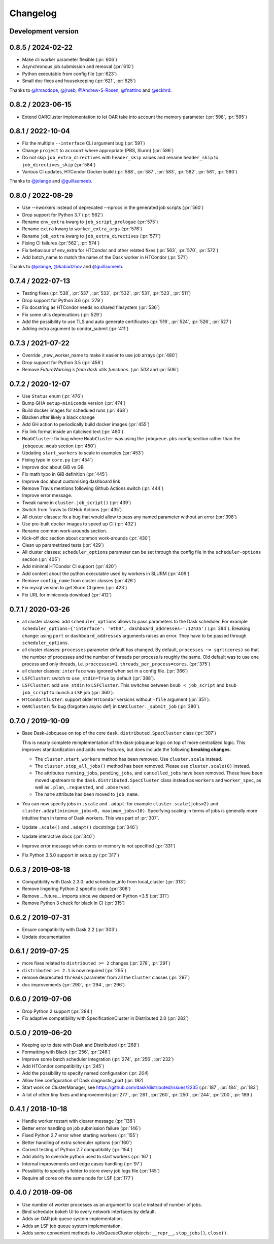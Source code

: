 Changelog
=========

Development version
-------------------

0.8.5 / 2024-02-22
------------------

- Make cli worker parameter flexible (:pr:`606`)
- Asynchronous job submission and removal (:pr:`610`)
- Python executable from config file (:pr:`623`)
- Small doc fixes and housekeeping (:pr:`621`, :pr:`625`)

Thanks to `@hmacdope <https://github.com/hmacdope>`_, `@jrueb <https://github.com/jrueb>`_, 
`@Andrew-S-Rosen <https://github.com/Andrew-S-Rosen>`_, `@fnattino <https://github.com/fnattino>`_
and `@eckhrd <https://github.com/eckhrd>`_.

0.8.2 / 2023-06-15
------------------

- Extend OARCluster implementation to let OAR take into account the memory parameter (:pr:`598`, :pr:`595`)

0.8.1 / 2022-10-04
------------------

- Fix the multiple ``--interface`` CLI argument bug (:pr:`591`)
- Change ``project`` to ``account`` where appropriate (PBS, Slurm) (:pr:`586`)
- Do not skip ``job_extra_directives`` with ``header_skip`` values and rename ``header_skip`` to ``job_directives_skip`` (:pr:`584`)
- Various CI updates, HTCondor Docker build (:pr:`588`, :pr:`587`, :pr:`583`, :pr:`582`, :pr:`581`, :pr:`580`)

Thanks to `@jolange <https://github.com/jolange>`_ and `@guillaumeeb <https://github.com/guillaumeeb>`_.

0.8.0 / 2022-08-29
------------------

- Use --nworkers instead of deprecated --nprocs in the generated job scripts (:pr:`560`)
- Drop support for Python 3.7 (:pr:`562`)
- Rename ``env_extra`` kwarg to ``job_script_prologue`` (:pr:`575`)
- Rename ``extra`` kwarg to ``worker_extra_args`` (:pr:`576`)
- Rename ``job_extra`` kwarg to ``job_extra_directives`` (:pr:`577`)
- Fixing CI failures (:pr:`562`, :pr:`574`)
- Fix behaviour of env_extra for HTCondor and other related fixes (:pr:`563`, :pr:`570`, :pr:`572`)
- Add batch_name to match the name of the Dask worker in HTCondor (:pr:`571`)

Thanks to `@jolange <https://github.com/jolange>`_, `@ikabadzhov <https://github.com/ikabadzhov>`_ and `@guillaumeeb <https://github.com/guillaumeeb>`_.

0.7.4 / 2022-07-13
------------------

- Testing fixes (:pr:`538`, :pr:`537`, :pr:`533`, :pr:`532`, :pr:`531`, :pr:`523`, :pr:`511`)
- Drop support for Python 3.6 (:pr:`279`)
- Fix docstring as HTCondor needs no shared filesystem (:pr:`536`)
- Fix some utils deprecations (:pr:`529`)
- Add the possibility to use TLS and auto generate certificates (:pr:`519`, :pr:`524`, :pr:`526`, :pr:`527`)
- Adding extra argument to condor_submit (:pr:`411`)

0.7.3 / 2021-07-22
------------------

- Override _new_worker_name to make it easier to use job arrays (:pr:`480`)
- Drop support for Python 3.5 (:pr:`456`)
- Remove `FutureWarning`s from dask utils functions. (:pr:`503` and :pr:`506`)

0.7.2 / 2020-12-07
------------------

- Use ``Status`` enum (:pr:`476`)
- Bump GHA ``setup-miniconda`` version (:pr:`474`)
- Build docker images for scheduled runs (:pr:`468`)
- Blacken after likely a black change
- Add GH action to periodically build docker images (:pr:`455`)
- Fix link format inside an italicised text (:pr:`460`)
- ``MoabCluster``: fix bug where ``MoabCluster`` was using the ``jobqueue.pbs``
  config section rather than the ``jobqueue.moab`` section (:pr:`450`)
- Updating ``start_workers`` to scale in examples (:pr:`453`)
- Fixing typo in ``core.py`` (:pr:`454`)
- Improve doc about GiB vs GB
- Fix math typo in GiB definition (:pr:`445`)
- Improve doc about customising dashboard link
- Remove Travis mentions following Github Actions switch (:pr:`444`)
- Improve error message.
- Tweak name in ``cluster.job_script()`` (:pr:`439`)
- Switch from Travis to GitHub Actions (:pr:`435`)
- All cluster classes: fix a bug that would allow to pass any named parameter
  without an error (:pr:`398`)
- Use pre-built docker images to speed up CI (:pr:`432`)
- Rename common work-arounds section.
- Kick-off doc section about common work-arounds (:pr:`430`)
- Clean up parametrized tests (:pr:`429`)
- All cluster classes: ``scheduler_options`` parameter can be set through the
  config file in the ``scheduler-options`` section (:pr:`405`)
- Add minimal HTCondor CI support (:pr:`420`)
- Add content about the python executable used by workers in SLURM (:pr:`409`)
- Remove ``config_name`` from cluster classes (:pr:`426`)
- Fix mysql version to get Slurm CI green (:pr:`423`)
- Fix URL for miniconda download (:pr:`412`)


0.7.1 / 2020-03-26
------------------

- all cluster classes: add ``scheduler_options`` allows to pass parameters to
  the Dask scheduler. For example ``scheduler_options={'interface': 'eth0',
  dashboard_addresses=':12435')`` (:pr:`384`). Breaking change: using ``port``
  or ``dashboard_addresses`` arguments raises an error. They have to be passed
  through ``scheduler_options``.
- all cluster classes: ``processes`` parameter default has changed. By default,
  ``processes ~= sqrt(cores)`` so that the number of processes and the number
  of threads per process is roughly the same. Old default was to use one
  process and only threads, i.e. ``proccesses=1``,
  ``threads_per_process=cores``. (:pr:`375`)
- all cluster classes: ``interface`` was ignored when set in a config file.
  (:pr:`366`)
- ``LSFCluster``: switch to ``use_stdin=True`` by default (:pr:`388`).
- ``LSFCluster``: add ``use_stdin`` to ``LSFCluster``. This switches between
  ``bsub < job_script`` and ``bsub job_script`` to launch a ``LSF`` job
  (:pr:`360`).
- ``HTCondorCluster``: support older ``HTCondor`` versions without ``-file``
  argument (:pr:`351`).
- ``OARCluster``: fix bug (forgotten async def) in ``OARCluster._submit_job`` (:pr:`380`).

0.7.0 / 2019-10-09
------------------

- Base Dask-Jobqueue on top of the core ``dask.distributed.SpecCluster`` class
  (:pr:`307`)

  This is nearly complete reimplementation of the dask-jobqueue logic on top
  of more centralized logic.  This improves standardization and adds new
  features, but does include the following **breaking changes**:

  + The ``cluster.start_workers`` method has been removed. Use
    ``cluster.scale`` instead.
  + The ``cluster.stop_all_jobs()`` method has been removed.
    Please use ``cluster.scale(0)`` instead.
  + The attributes ``running_jobs``, ``pending_jobs``, and
    ``cancelled_jobs`` have been removed.  These have been moved upstream to
    the ``dask.distributed.SpecCluster`` class instead as ``workers`` and
    ``worker_spec``, as well as ``.plan``, ``.requested``, and ``.observed``.
  + The ``name`` attribute has been moved to ``job_name``.
- You can now specify jobs in ``.scale`` and ``.adapt``: for example
  ``cluster.scale(jobs=2)`` and ``cluster.adapt(minimum_jobs=0,
  maximum_jobs=10)``. Specifying scaling in terms of jobs is generally more
  intuitive than in terms of Dask workers. This was part of :pr:`307`.
- Update ``.scale()`` and ``.adapt()`` docstrings (:pr:`346`)
- Update interactive docs (:pr:`340`)
- Improve error message when cores or memory is not specified (:pr:`331`)
- Fix Python 3.5.0 support in setup.py (:pr:`317`)


0.6.3 / 2019-08-18
------------------

- Compatibility with Dask 2.3.0: add scheduler_info from
  local_cluster (:pr:`313`)
- Remove lingering Python 2 specific code (:pr:`308`)
- Remove __future__ imports since we depend on Python >3.5 (:pr:`311`)
- Remove Python 3 check for black in CI (:pr:`315`)

0.6.2 / 2019-07-31
------------------

- Ensure compatibility with Dask 2.2 (:pr:`303`)
- Update documentation

0.6.1 / 2019-07-25
------------------

- more fixes related to ``distributed >= 2`` changes (:pr:`278`, :pr:`291`)
- ``distributed >= 2.1`` is now required (:pr:`295`)
- remove deprecated ``threads`` parameter from all the ``Cluster`` classes (:pr:`297`)
- doc improvements (:pr:`290`, :pr:`294`, :pr:`296`)

0.6.0 / 2019-07-06
------------------

- Drop Python 2 support (:pr:`284`)
- Fix adaptive compatibility with SpecificationCluster in Distributed 2.0 (:pr:`282`)

0.5.0 / 2019-06-20
------------------

- Keeping up to date with Dask and Distributed (:pr:`268`)
- Formatting with Black (:pr:`256`, :pr:`248`)
- Improve some batch scheduler integration (:pr:`274`, :pr:`256`, :pr:`232`)
- Add HTCondor compatibility (:pr:`245`)
- Add the possibility to specify named configuration (:pr: `204`)
- Allow free configuration of Dask diagnostic_port (:pr: `192)`
- Start work on ClusterManager, see https://github.com/dask/distributed/issues/2235 (:pr:`187`, :pr:`184`, :pr:`183`)
- A lot of other tiny fixes and improvements(:pr:`277`, :pr:`261`, :pr:`260`, :pr:`250`, :pr:`244`, :pr:`200`, :pr:`189`)

0.4.1 / 2018-10-18
------------------

- Handle worker restart with clearer message (:pr:`138`)
- Better error handling on job submission failure (:pr:`146`)
- Fixed Python 2.7 error when starting workers (:pr:`155`)
- Better handling of extra scheduler options (:pr:`160`)
- Correct testing of Python 2.7 compatibility (:pr:`154`)
- Add ability to override python used to start workers (:pr:`167`)
- Internal improvements and edge cases handling (:pr:`97`)
- Possibility to specify a folder to store every job logs file (:pr:`145`)
- Require all cores on the same node for LSF (:pr:`177`)

0.4.0 / 2018-09-06
------------------

- Use number of worker processes as an argument to ``scale`` instead of
  number of jobs.
- Bind scheduler bokeh UI to every network interfaces by default.
- Adds an OAR job queue system implementation.
- Adds an LSF job queue system implementation.
- Adds some convenient methods to JobQueueCluster objects: ``__repr__``,
  ``stop_jobs()``, ``close()``.
